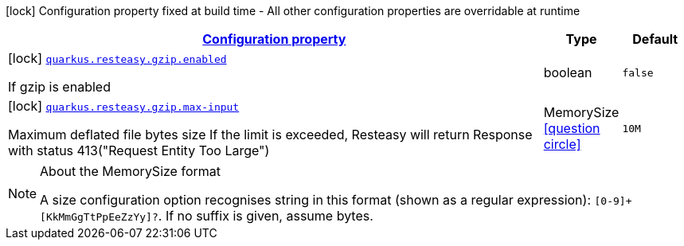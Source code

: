 [.configuration-legend]
icon:lock[title=Fixed at build time] Configuration property fixed at build time - All other configuration properties are overridable at runtime
[.configuration-reference, cols="80,.^10,.^10"]
|===

h|[[quarkus-resteasy-common-config-group-resteasy-common-processor-resteasy-common-config-gzip_configuration]]link:#quarkus-resteasy-common-config-group-resteasy-common-processor-resteasy-common-config-gzip_configuration[Configuration property]

h|Type
h|Default

a|icon:lock[title=Fixed at build time] [[quarkus-resteasy-common-config-group-resteasy-common-processor-resteasy-common-config-gzip_quarkus.resteasy.gzip.enabled]]`link:#quarkus-resteasy-common-config-group-resteasy-common-processor-resteasy-common-config-gzip_quarkus.resteasy.gzip.enabled[quarkus.resteasy.gzip.enabled]`

[.description]
--
If gzip is enabled
--|boolean 
|`false`


a|icon:lock[title=Fixed at build time] [[quarkus-resteasy-common-config-group-resteasy-common-processor-resteasy-common-config-gzip_quarkus.resteasy.gzip.max-input]]`link:#quarkus-resteasy-common-config-group-resteasy-common-processor-resteasy-common-config-gzip_quarkus.resteasy.gzip.max-input[quarkus.resteasy.gzip.max-input]`

[.description]
--
Maximum deflated file bytes size 
 If the limit is exceeded, Resteasy will return Response with status 413("Request Entity Too Large")
--|MemorySize  link:#memory-size-note-anchor[icon:question-circle[], title=More information about the MemorySize format]
|`10M`

|===
[NOTE]
[[memory-size-note-anchor]]
.About the MemorySize format
====
A size configuration option recognises string in this format (shown as a regular expression): `[0-9]+[KkMmGgTtPpEeZzYy]?`.
If no suffix is given, assume bytes.
====
